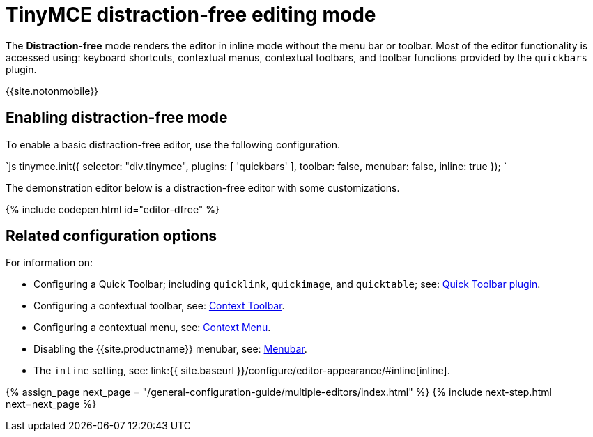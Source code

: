 = TinyMCE distraction-free editing mode
:description: Mode that renders a lightweight UI for inline editing.
:keywords: Mode inlite distraction-free
:title_nav: Distraction-free editing mode

The *Distraction-free* mode renders the editor in inline mode without the menu bar or toolbar. Most of the editor functionality is accessed using: keyboard shortcuts, contextual menus, contextual toolbars, and toolbar functions provided by the `quickbars` plugin.

{{site.notonmobile}}

[#enabling-distraction-free-mode]
== Enabling distraction-free mode

To enable a basic distraction-free editor, use the following configuration.

`js
tinymce.init({
    selector: "div.tinymce",
    plugins: [ 'quickbars' ],
    toolbar: false,
    menubar: false,
    inline: true
});
`

The demonstration editor below is a distraction-free editor with some customizations.

{% include codepen.html id="editor-dfree" %}

[#related-configuration-options]
== Related configuration options

For information on:

* Configuring a Quick Toolbar; including `quicklink`, `quickimage`, and `quicktable`; see: link:{{site.baseurl}}/plugins/quickbars/[Quick Toolbar plugin].
* Configuring a contextual toolbar, see: link:{{site.baseurl}}/ui-components/contexttoolbar/[Context Toolbar].
* Configuring a contextual menu, see: link:{{site.baseurl}}/ui-components/contextmenu/[Context Menu].
* Disabling the {{site.productname}} menubar, see: link:{{site.baseurl}}/configure/editor-appearance/#menubar[Menubar].
* The `inline` setting, see: link:{{ site.baseurl }}/configure/editor-appearance/#inline[inline].

{% assign_page next_page = "/general-configuration-guide/multiple-editors/index.html" %}
{% include next-step.html next=next_page %}
